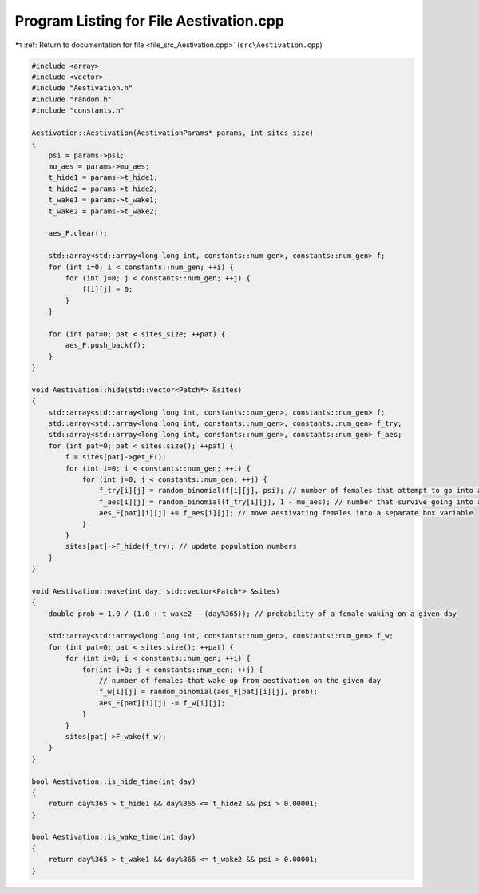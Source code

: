
.. _program_listing_file_src_Aestivation.cpp:

Program Listing for File Aestivation.cpp
========================================

|exhale_lsh| :ref:`Return to documentation for file <file_src_Aestivation.cpp>` (``src\Aestivation.cpp``)

.. |exhale_lsh| unicode:: U+021B0 .. UPWARDS ARROW WITH TIP LEFTWARDS

.. code-block:: cpp

   #include <array>
   #include <vector>
   #include "Aestivation.h"
   #include "random.h"
   #include "constants.h"
   
   Aestivation::Aestivation(AestivationParams* params, int sites_size) 
   {
       psi = params->psi;
       mu_aes = params->mu_aes;
       t_hide1 = params->t_hide1;
       t_hide2 = params->t_hide2;
       t_wake1 = params->t_wake1;
       t_wake2 = params->t_wake2;
   
       aes_F.clear();
   
       std::array<std::array<long long int, constants::num_gen>, constants::num_gen> f;
       for (int i=0; i < constants::num_gen; ++i) {
           for (int j=0; j < constants::num_gen; ++j) {
               f[i][j] = 0;
           }
       }
   
       for (int pat=0; pat < sites_size; ++pat) {
           aes_F.push_back(f);
       }
   }
   
   void Aestivation::hide(std::vector<Patch*> &sites) 
   {
       std::array<std::array<long long int, constants::num_gen>, constants::num_gen> f;
       std::array<std::array<long long int, constants::num_gen>, constants::num_gen> f_try;
       std::array<std::array<long long int, constants::num_gen>, constants::num_gen> f_aes;
       for (int pat=0; pat < sites.size(); ++pat) {
           f = sites[pat]->get_F();
           for (int i=0; i < constants::num_gen; ++i) {
               for (int j=0; j < constants::num_gen; ++j) {
                   f_try[i][j] = random_binomial(f[i][j], psi); // number of females that attempt to go into aestivation
                   f_aes[i][j] = random_binomial(f_try[i][j], 1 - mu_aes); // number that survive going into aestivation
                   aes_F[pat][i][j] += f_aes[i][j]; // move aestivating females into a separate box variable
               }
           }
           sites[pat]->F_hide(f_try); // update population numbers
       }
   }
   
   void Aestivation::wake(int day, std::vector<Patch*> &sites) 
   {
       double prob = 1.0 / (1.0 + t_wake2 - (day%365)); // probability of a female waking on a given day
       
       std::array<std::array<long long int, constants::num_gen>, constants::num_gen> f_w;
       for (int pat=0; pat < sites.size(); ++pat) {
           for (int i=0; i < constants::num_gen; ++i) {
               for(int j=0; j < constants::num_gen; ++j) {
                   // number of females that wake up from aestivation on the given day
                   f_w[i][j] = random_binomial(aes_F[pat][i][j], prob);
                   aes_F[pat][i][j] -= f_w[i][j];
               }
           }
           sites[pat]->F_wake(f_w);
       }
   }
   
   bool Aestivation::is_hide_time(int day) 
   {
       return day%365 > t_hide1 && day%365 <= t_hide2 && psi > 0.00001;
   }
   
   bool Aestivation::is_wake_time(int day) 
   {
       return day%365 > t_wake1 && day%365 <= t_wake2 && psi > 0.00001;
   }
